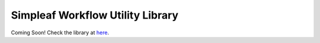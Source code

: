 Simpleaf Workflow Utility Library
=================================

Coming Soon! Check the library at `here <https://github.com/COMBINE-lab/protocol-estuary/blob/main/utils/simpleaf_workflow_utils.libsonnet>`_.